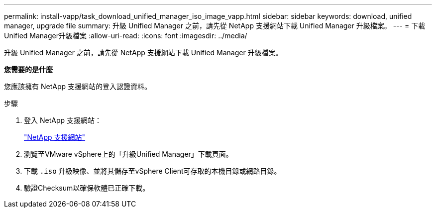 ---
permalink: install-vapp/task_download_unified_manager_iso_image_vapp.html 
sidebar: sidebar 
keywords: download, unified manager, upgrade file 
summary: 升級 Unified Manager 之前，請先從 NetApp 支援網站下載 Unified Manager 升級檔案。 
---
= 下載Unified Manager升級檔案
:allow-uri-read: 
:icons: font
:imagesdir: ../media/


[role="lead"]
升級 Unified Manager 之前，請先從 NetApp 支援網站下載 Unified Manager 升級檔案。

*您需要的是什麼*

您應該擁有 NetApp 支援網站的登入認證資料。

.步驟
. 登入 NetApp 支援網站：
+
https://mysupport.netapp.com/site/products/all/details/activeiq-unified-manager/downloads-tab["NetApp 支援網站"]

. 瀏覽至VMware vSphere上的「升級Unified Manager」下載頁面。
. 下載 `.iso` 升級映像、並將其儲存至vSphere Client可存取的本機目錄或網路目錄。
. 驗證Checksum以確保軟體已正確下載。

